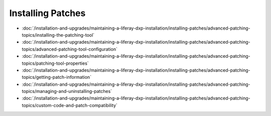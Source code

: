 Installing Patches
==================
-  :doc:`/installation-and-upgrades/maintaining-a-liferay-dxp-installation/installing-patches/advanced-patching-topics/installing-the-patching-tool`
-  :doc:`/installation-and-upgrades/maintaining-a-liferay-dxp-installation/installing-patches/advanced-patching-topics/advanced-patching-tool-configuration`
-  :doc:`/installation-and-upgrades/maintaining-a-liferay-dxp-installation/installing-patches/advanced-patching-topics/patching-tool-properties`
-  :doc:`/installation-and-upgrades/maintaining-a-liferay-dxp-installation/installing-patches/advanced-patching-topics/getting-patch-information`
-  :doc:`/installation-and-upgrades/maintaining-a-liferay-dxp-installation/installing-patches/advanced-patching-topics/managing-and-uninstalling-patches`
-  :doc:`/installation-and-upgrades/maintaining-a-liferay-dxp-installation/installing-patches/advanced-patching-topics/custom-code-and-patch-compatibility`